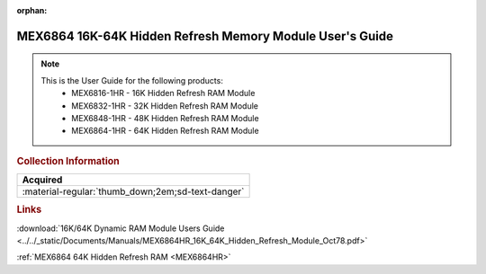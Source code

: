 :orphan:

.. _MEX6864HR(D):

MEX6864 16K-64K Hidden Refresh Memory Module User's Guide
=========================================================

.. image:: ../../images/NOIMAGE.png
   :width: 400
   :align: center

.. Note:: 
    This is the User Guide for the following products:
      * MEX6816-1HR  - 16K Hidden Refresh RAM Module
      * MEX6832-1HR  - 32K Hidden Refresh RAM Module
      * MEX6848-1HR  - 48K Hidden Refresh RAM Module
      * MEX6864-1HR  - 64K Hidden Refresh RAM Module

.. rubric:: Collection Information

.. csv-table:: 
   :header: "Acquired"
   :widths: auto

   :material-regular:`thumb_down;2em;sd-text-danger`

.. rubric:: Links

:download:`16K/64K Dynamic RAM Module Users Guide <../../_static/Documents/Manuals/MEX6864HR_16K_64K_Hidden_Refresh_Module_Oct78.pdf>`

:ref:`MEX6864 64K Hidden Refresh RAM <MEX6864HR>`
